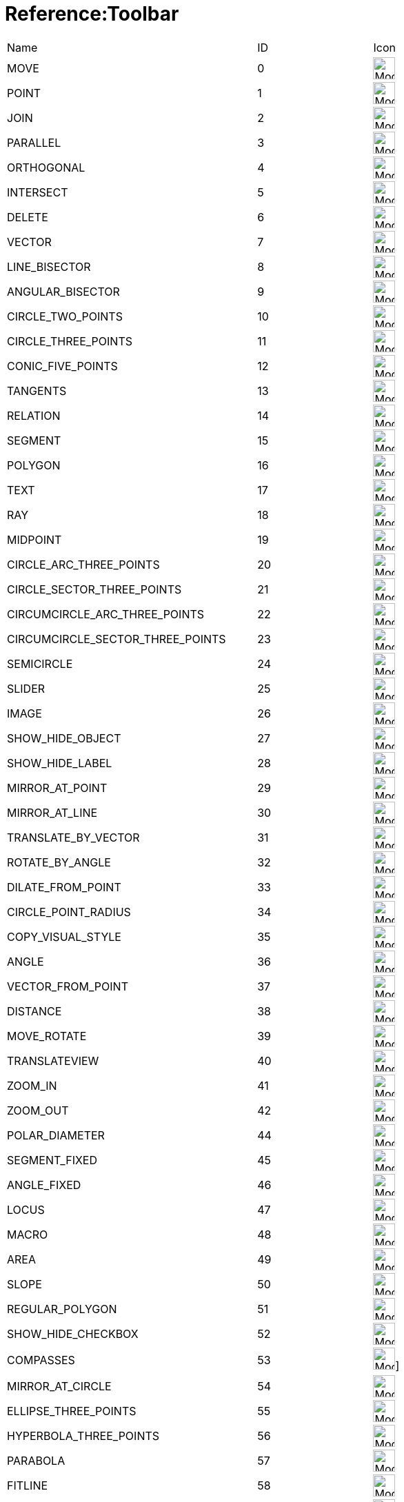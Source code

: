= Reference:Toolbar

ifdef::env-github[:imagesdir: /reference/modules/ROOT/assets/images]
[cols=",,,",]
|===
|Name |ID |Icon |
|MOVE |0 |image:32px-Mode_move.svg.png[Mode move.svg,width=32,height=32] |

|POINT |1 |image:32px-Mode_point.svg.png[Mode point.svg,width=32,height=32] |

|JOIN |2 |image:32px-Mode_join.svg.png[Mode join.svg,width=32,height=32] |

|PARALLEL |3 |image:32px-Mode_parallel.svg.png[Mode parallel.svg,width=32,height=32] |

|ORTHOGONAL |4 |image:32px-Mode_orthogonal.svg.png[Mode
orthogonal.svg,width=32,height=32] |

|INTERSECT |5 |image:32px-Mode_intersect.svg.png[Mode intersect.svg,width=32,height=32] |

|DELETE |6 |image:32px-Mode_delete.svg.png[Mode delete.svg,width=32,height=32] |

|VECTOR |7 |image:32px-Mode_vector.svg.png[Mode vector.svg,width=32,height=32] |

|LINE_BISECTOR |8 |image:32px-Mode_linebisector.svg.png[Mode
linebisector.svg,width=32,height=32] |

|ANGULAR_BISECTOR |9 |image:32px-Mode_angularbisector.svg.png[Mode
angularbisector.svg,width=32,height=32] |

|CIRCLE_TWO_POINTS |10 |image:32px-Mode_circle2.svg.png[Mode
circle2.svg,width=32,height=32] |

|CIRCLE_THREE_POINTS |11 |image:32px-Mode_circle3.svg.png[Mode
circle3.svg,width=32,height=32] |

|CONIC_FIVE_POINTS |12 |image:32px-Mode_conic5.svg.png[Mode conic5.svg,width=32,height=32] |

|TANGENTS |13 |image:32px-Mode_tangent.svg.png[Mode tangent.svg,width=32,height=32] |

|RELATION |14 |image:32px-Mode_relation.svg.png[Mode relation.svg,width=32,height=32] |

|SEGMENT |15 |image:32px-Mode_segment.svg.png[Mode segment.svg,width=32,height=32] |

|POLYGON |16 |image:32px-Mode_polygon.svg.png[Mode polygon.svg,width=32,height=32] |

|TEXT |17 |image:32px-Mode_text.svg.png[Mode text.svg,width=32,height=32] |

|RAY |18 |image:32px-Mode_ray.svg.png[Mode ray.svg,width=32,height=32] |

|MIDPOINT |19 |image:32px-Mode_midpoint.svg.png[Mode midpoint.svg,width=32,height=32] |

|CIRCLE_ARC_THREE_POINTS |20 |image:32px-Mode_circlearc3.svg.png[Mode
circlearc3.svg,width=32,height=32] |

|CIRCLE_SECTOR_THREE_POINTS |21 |image:32px-Mode_circlesector3.svg.png[Mode
circlesector3.svg,width=32,height=32] |

|CIRCUMCIRCLE_ARC_THREE_POINTS |22 |image:32px-Mode_circumcirclearc3.svg.png[Mode
circumcirclearc3.svg,width=32,height=32] |

|CIRCUMCIRCLE_SECTOR_THREE_POINTS |23
|image:32px-Mode_circumcirclesector3.svg.png[Mode
circumcirclesector3.svg,width=32,height=32] |

|SEMICIRCLE |24 |image:32px-Mode_semicircle.svg.png[Mode
semicircle.svg,width=32,height=32] |

|SLIDER |25 |image:32px-Mode_slider.svg.png[Mode slider.svg,width=32,height=32] |

|IMAGE |26 |image:32px-Mode_image.svg.png[Mode image.svg,width=32,height=32] |

|SHOW_HIDE_OBJECT |27 |image:32px-Mode_showhideobject.svg.png[Mode
showhideobject.svg,width=32,height=32] |

|SHOW_HIDE_LABEL |28 |image:32px-Mode_showhidelabel.svg.png[Mode
showhidelabel.svg,width=32,height=32] |

|MIRROR_AT_POINT |29 |image:32px-Mode_mirroratpoint.svg.png[Mode
mirroratpoint.svg,width=32,height=32] |

|MIRROR_AT_LINE |30 |image:32px-Mode_mirroratline.svg.png[Mode
mirroratline.svg,width=32,height=32] |

|TRANSLATE_BY_VECTOR |31 |image:32px-Mode_translatebyvector.svg.png[Mode
translatebyvector.svg,width=32,height=32] |

|ROTATE_BY_ANGLE |32 |image:32px-Mode_rotatebyangle.svg.png[Mode
rotatebyangle.svg,width=32,height=32] |

|DILATE_FROM_POINT |33 |image:32px-Mode_dilatefrompoint.svg.png[Mode
dilatefrompoint.svg,width=32,height=32] |

|CIRCLE_POINT_RADIUS |34 |image:32px-Mode_circlepointradius.svg.png[Mode
circlepointradius.svg,width=32,height=32] |

|COPY_VISUAL_STYLE |35 |image:32px-Mode_copyvisualstyle.svg.png[Mode
copyvisualstyle.svg,width=32,height=32] |

|ANGLE |36 |image:32px-Mode_angle.svg.png[Mode angle.svg,width=32,height=32] |

|VECTOR_FROM_POINT |37 |image:32px-Mode_vectorfrompoint.svg.png[Mode
vectorfrompoint.svg,width=32,height=32] |

|DISTANCE |38 |image:32px-Mode_distance.svg.png[Mode distance.svg,width=32,height=32] |

|MOVE_ROTATE |39 |image:32px-Mode_moverotate.svg.png[Mode
moverotate.svg,width=32,height=32] |

|TRANSLATEVIEW |40 |image:32px-Mode_translateview.svg.png[Mode
translateview.svg,width=32,height=32] |

|ZOOM_IN |41 |image:32px-Mode_zoomin.svg.png[Mode zoomin.svg,width=32,height=32] |

|ZOOM_OUT |42 |image:32px-Mode_zoomout.svg.png[Mode zoomout.svg,width=32,height=32] |

|POLAR_DIAMETER |44 |image:32px-Mode_polardiameter.svg.png[Mode
polardiameter.svg,width=32,height=32] |

|SEGMENT_FIXED |45 |image:32px-Mode_segmentfixed.svg.png[Mode
segmentfixed.svg,width=32,height=32] |

|ANGLE_FIXED |46 |image:32px-Mode_anglefixed.svg.png[Mode
anglefixed.svg,width=32,height=32] |

|LOCUS |47 |image:32px-Mode_locus.svg.png[Mode locus.svg,width=32,height=32] |

|MACRO |48 |image:32px-Mode_tool.svg.png[Mode tool.svg,width=32,height=32] |

|AREA |49 |image:32px-Mode_area.svg.png[Mode area.svg,width=32,height=32] |

|SLOPE |50 |image:32px-Mode_slope.svg.png[Mode slope.svg,width=32,height=32] |

|REGULAR_POLYGON |51 |image:32px-Mode_regularpolygon.svg.png[Mode
regularpolygon.svg,width=32,height=32] |

|SHOW_HIDE_CHECKBOX |52 |image:32px-Mode_showcheckbox.svg.png[Mode
showcheckbox.svg,width=32,height=32] |

|COMPASSES |53 |image:32px-Mode_compasses.svg.png[Mode compasses.svg,width=32,height=32]]
|

|MIRROR_AT_CIRCLE |54 |image:32px-Mode_mirroratcircle.svg.png[Mode
mirroratcircle.svg,width=32,height=32] |

|ELLIPSE_THREE_POINTS |55 |image:32px-Mode_ellipse3.svg.png[Mode
ellipse3.svg,width=32,height=32] |

|HYPERBOLA_THREE_POINTS |56 |image:32px-Mode_hyperbola3.svg.png[Mode
hyperbola3.svg,width=32,height=32] |

|PARABOLA |57 |image:32px-Mode_parabola.svg.png[Mode parabola.svg,width=32,height=32] |

|FITLINE |58 |image:32px-Mode_fitline.svg.png[Mode fitline.svg,width=32,height=32] |

|RECORD_TO_SPREADSHEET |59 |image:32px-Mode_recordtospreadsheet.svg.png[Mode
recordtospreadsheet.svg,width=32,height=32] |

|BUTTON_ACTION |60 |image:32px-Mode_buttonaction.svg.png[Mode
buttonaction.svg,width=32,height=32] |

|TEXTFIELD_ACTION |61 |image:32px-Mode_textfieldaction.svg.png[Mode
textfieldaction.svg,width=32,height=32] |

|PEN |62 |image:32px-Mode_pen.svg.png[Mode pen.svg,width=32,height=32] |

|Rigid Polygon |64 |image:32px-Mode_rigidpolygon.svg.png[Mode
rigidpolygon.svg,width=32,height=32] |

|Polyline |65 |image:32px-Mode_polyline.svg.png[Mode polyline.svg,width=32,height=32] |

|Probability Calculator |66
|image:32px-Mode_probabilitycalculator.svg.png[Mode
probabilitycalculator.svg,width=32,height=32] |

|Attach / Detach |67 |image:32px-Mode_attachdetachpoint.svg.png[Mode
attachdetachpoint.svg,width=32,height=32] |

|Function Inspector |68 |image:32px-Mode_functioninspector.svg.png[Mode
functioninspector.svg,width=32,height=32] |

|Intersect Two Surfaces |69 |32px] |

|Vector Polygon |70 |image:32px-Mode_vectorpolygon.svg.png[Mode
vectorpolygon.svg,width=32,height=32] |

|Create List |71 |image:32px-Mode_createlist.svg.png[Mode
createlist.svg,width=32,height=32] |

|Complex Number |72 |image:32px-Mode_complexnumber.svg.png[Mode
complexnumber.svg,width=32,height=32] |

|Freehand Mode |73 |image:32px-Mode_freehandshape.svg.png[Mode
freehandshape.svg,width=32,height=32] |

|Freehand Function |74 | |

|Extremum |75 | |

|Roots |76 | |

|Select Objects |77 | |

|Point on object |501 |image:32px-Mode_pointonobject.svg.png[Mode
pointonobject.svg,width=32,height=32] |

|MODE_SPREADSHEET_CREATE_LIST |2001 |image:32px-Mode_createlist.svg.png[Mode
createlist.svg,width=32,height=32] |

|MODE_SPREADSHEET_CREATE_MATRIX |2002 |image:32px-Mode_creatematrix.svg.png[Mode
creatematrix.svg,width=32,height=32] |

|MODE_SPREADSHEET_CREATE_LISTOFPOINTS |2003
|image:32px-Mode_createlistofpoints.svg.png[Mode
createlistofpoints.svg,width=32,height=32] |

|MODE_SPREADSHEET_CREATE_TABLETEXT |2004 |image:32px-Mode_createtable.svg.png[Mode
createtable.svg,width=32,height=32] |

|MODE_SPREADSHEET_CREATE_POLYLINE |2005 |image:32px-Mode_createpolyline.svg.png[Mode
createpolyline.svg,width=32,height=32] |

|MODE_SPREADSHEET_ONEVARSTATS |2020 |image:32px-Mode_onevarstats.svg.png[Mode
onevarstats.svg,width=32,height=32] |

|MODE_SPREADSHEET_TWOVARSTATS |2021 |image:32px-Mode_twovarstats.svg.png[Mode
twovarstats.svg,width=32,height=32] |

|MODE_SPREADSHEET_MULTIVARSTATS |2022 |image:32px-Mode_multivarstats.svg.png[Mode
multivarstats.svg,width=32,height=32] |

|MODE_SPREADSHEET_SORT |2030 | |

|MODE_SPREADSHEET_SORT_AZ |2031 | |

|MODE_SPREADSHEET_SORT_ZA |2032 | |

|MODE_SPREADSHEET_SUM |2040 |image:32px-Mode_sumcells.svg.png[Mode
sumcells.svg,width=32,height=32] |

|MODE_SPREADSHEET_AVERAGE |2041 |image:32px-Mode_meancells.svg.png[Mode
meancells.svg,width=32,height=32] |

|MODE_SPREADSHEET_COUNT |2042 |image:32px-Mode_countcells.svg.png[Mode
countcells.svg,width=32,height=32] |

|MODE_SPREADSHEET_MIN |2043 |image:32px-Mode_mincells.svg.png[Mode
mincells.svg,width=32,height=32] |

|MODE_SPREADSHEET_MAX |2044 |image:32px-Mode_maxcells.svg.png[Mode
maxcells.svg,width=32,height=32] |
|===

== [#3D_Tools]#3D Tools#

[cols=",,,",]
|===
|VIEW_IN_FRONT_OF |502 |image:32px-Mode_viewinfrontof.svg.png[Mode
viewinfrontof.svg,width=32,height=32] |

|PLANE_THREE_POINTS |510 |image:32px-Mode_planethreepoint.svg.png[Mode
planethreepoint.svg,width=32,height=32] |

|PLANE_POINT_LINE |511 |image:32px-Mode_plane.svg.png[Mode plane.svg,width=32,height=32] |

|ORTHOGONAL_PLANE |512 |image:32px-Mode_orthogonalplane.svg.png[Mode
orthogonalplane.svg,width=32,height=32] |

|PARALLEL_PLANE |513 |image:32px-Mode_parallelplane.svg.png[Mode
parallelplane.svg,width=32,height=32] |

|Perpendicular line (3D) |514 |image:32px-Mode_orthogonalthreed.svg.png[Mode
orthogonalthreed.svg,width=32,height=32] |

|SPHERE_POINT_RADIUS |520 |image:32px-Mode_spherepointradius.svg.png[Mode
spherepointradius.svg,width=32,height=32] |

|SPHERE_TWO_POINTS |521 |image:32px-Mode_sphere2.svg.png[Mode
sphere2.svg,width=32,height=32] |

|Cone given by two points and radius |522 |image:32px-Mode_cone.svg.png[Mode
cone.svg,width=32,height=32] |

|Cylinder given by two points and radius |523 |image:32px-Mode_cylinder.svg.png[Mode
cylinder.svg,width=32,height=32] |

|Prism |531 |image:32px-Mode_prism.svg.png[Mode prism.svg,width=32,height=32] |

|Extrude to Prism or Cylinder |532 |image:32px-Mode_extrusion.svg.png[Mode
extrusion.svg,width=32,height=32] |

|Pyramid |533 |image:32px-Mode_pyramid.svg.png[Mode pyramid.svg,width=32,height=32] |

|Extrude to Pyramid or Cone |534 |image:32px-Mode_conify.svg.png[Mode
conify.svg,width=32,height=32] |

|Net |535 |image:32px-Mode_net.svg.png[Mode net.svg,width=32,height=32] |

|Cube |536 |image:32px-Mode_cube.svg.png[Mode cube.svg,width=32,height=32] |

|Tetrahedron |537 |image:32px-Mode_tetrahedron.svg.png[Mode
tetrahedron.svg,width=32,height=32] |

|Surface of Revolution |538 | |

|Rotate View |540 |image:32px-Mode_rotateview.svg.png[Mode
rotateview.svg,width=32,height=32] |

|Circle Point Radius Direction |550
|image:32px-Mode_circlepointradiusdirection.svg.png[Mode
circlepointradiusdirection.svg,width=32,height=32] |

|Circle Axis Point |551 |image:32px-Mode_circleaxispoint.svg.png[Mode
circleaxispoint.svg,width=32,height=32] |

|Volume |560 |image:32px-Mode_volume.svg.png[Mode volume.svg,width=32,height=32] |

|Rotate around Line |570 |image:32px-Mode_rotatearoundline.svg.png[Mode
rotatearoundline.svg,width=32,height=32] |

|Mirror at Plane |571 |image:32px-Mode_mirroratplane.svg.png[Mode
mirroratplane.svg,width=32,height=32] |
|===

== [#User_defined]#User defined#

[cols=",",]
|===
|User defined 1 |100 001
|User defined X |100 000+X
|===
